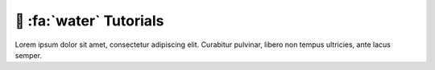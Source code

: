 .. _gv-tutorials:

🚧 :fa:`water` Tutorials
========================

Lorem ipsum dolor sit amet, consectetur adipiscing elit. Curabitur pulvinar, libero non tempus ultricies, ante lacus semper.
